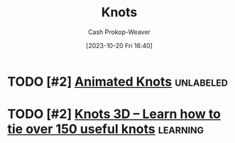 :PROPERTIES:
:ID: ac33e9d8-ac01-4f6e-82b6-587d767f3c59
:LAST_MODIFIED: [2023-10-20 Fri 16:41]
:END:
#+title: Knots
#+hugo_custom_front_matter: :slug "ac33e9d8-ac01-4f6e-82b6-587d767f3c59"
#+author: Cash Prokop-Weaver
#+date: [2023-10-20 Fri 16:40]
#+filetags: :concept:
* TODO [#2] [[https://www.animatedknots.com/][Animated Knots]] :unlabeled:
:PROPERTIES:
:CREATED: [2023-09-01 02:34]
:END:

* TODO [#2] [[https://knots3d.com/][Knots 3D – Learn how to tie over 150 useful knots]] :learning:
:PROPERTIES:
:CREATED: [2022-05-27 17:23]
:END:
